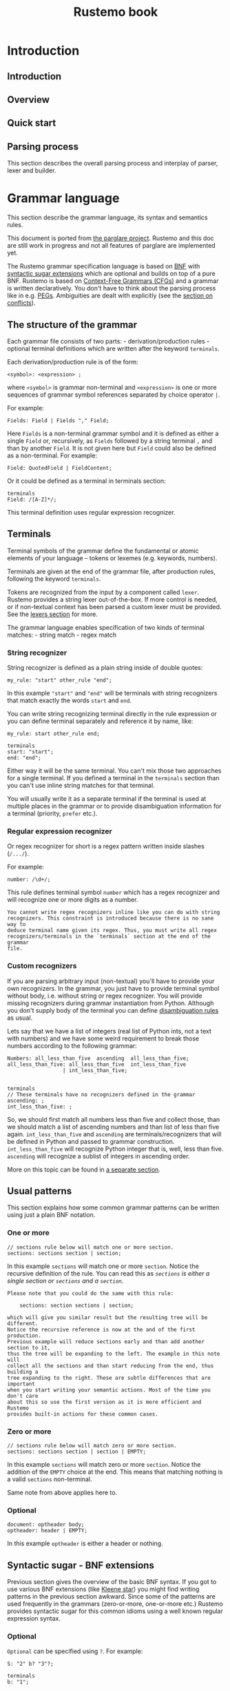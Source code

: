 #+title: Rustemo book

* Export settings :noexport:
#+EXPORT_FILE_NAME: rustemo
#+STARTUP: overview
#+OPTIONS: toc:2
#+LaTeX_CLASS: book-noparts
#+LATEX_CLASS_OPTIONS: [b5paper,11pt]
#+LATEX_HEADER: \usepackage{minted}
#+LATEX_HEADER: \setminted{fontsize=\footnotesize,frame=lines,linenos}
#+LATEX_HEADER: \usepackage{geometry}
#+LATEX_HEADER: \geometry{inner=2cm, outer=1.5cm, top=3cm, bottom=3cm}
#+LATEX_HEADER: \usepackage[T1]{fontenc}

# Better hyphenation https://tex.stackexchange.com/questions/182569/how-to-manually-set-where-a-word-is-split
#+LATEX_HEADER: \usepackage{microtype}

# For admonitions: note, tip, warning
#+LATEX_HEADER: \usepackage{fontawesome5}
#+LATEX_HEADER: \usepackage{awesomebox}
#+LATEX_HEADER: \newenvironment{note}{\begin{noteblock}}{\end{noteblock}}
#+LATEX_HEADER: \newenvironment{tip}{\begin{tipblock}}{\end{tipblock}}
#+LATEX_HEADER: \newenvironment{warning}{\begin{warningblock}}{\end{warningblock}}

# Numbering - https://tex.stackexchange.com/questions/28333/continuous-v-per-chapter-section-numbering-of-figures-tables-and-other-docume
#+LATEX_HEADER: \usepackage{chngcntr}
#+LATEX_HEADER: \counterwithin{listing}{chapter}

#+OPTIONS: html-style:nil
#+HTML_HEAD: <link rel="stylesheet" type="text/css" href="worg.css" />

# #+PROPERTY: header-args :results silent
#+PROPERTY: header-args :eval never-export

* Introduction
:PROPERTIES:
:EXPORT_HUGO_SECTION: introduction
:END:
** Introduction
:PROPERTIES:
:EXPORT_FILE_NAME: _index
:END:

** Overview
** Quick start
:PROPERTIES:
:EXPORT_FILE_NAME: quick_start
:END:
** Parsing process
:PROPERTIES:
:EXPORT_FILE_NAME: parsing_process
:END:
This section describes the overall parsing process and interplay of parser,
lexer and builder.

#+begin_src plantuml :exports results :file img/parsing-process.png
participant Parser
participant Lexer
participant Builder
loop until no more tokens
    loop until reduction not possible
        Parser -> Parser: Reduce if possible
        Parser -> Builder: Execute Reduce action
    end
    Parser -> Lexer: Shift next token
    Parser -> Builder: Execute Shift action
end
#+end_src

#+RESULTS:
[[file:img/parsing-process.png]]

* Grammar language
:PROPERTIES:
:EXPORT_HUGO_SECTION: grammar_language
:CUSTOM_ID: the-rustemo-grammar-language
:EXPORT_FILE_NAME: _index
:ID:       87b0b1f5-c208-4bb4-bc7d-4b3a9b177cd8
:END:

This section describe the grammar language, its syntax and semantics rules.

#+begin_warning
This document is ported from [[https://github.com/igordejanovic/parglare][the parglare project]]. Rustemo and this doc are
still work in progress and not all features of parglare are implemented yet.
#+end_warning

#+begin_src plantuml :exports results :file test-plant.png
:<math>int_0^1f(x)dx</math>;
:<math>x^2+y_1+z_12^34</math>;
note right
Try also
<math>d/dxf(x)=lim_(h->0)(f(x+h)-f(x))/h</math>
<math>P(y|bb"x") or f(bb"x")+epsilon</math>
end note
#+end_src

#+RESULTS:
[[file:test-plant.png]]


#+begin_src mermaid :file test-mermaid.png :exports results
sequenceDiagram
    participant Alice
    participant Bob
    Alice->>John: Hello John, how are you?
    loop Healthcheck
        John->>John: Fight against hypochondria
    end
    Note right of John: Rational thoughts <br/>prevail!
    John-->>Alice: Great!
    John->>Bob: How about you?
    Bob-->>John: Jolly good!
#+end_src

#+RESULTS:
[[file:test-mermaid.png]]

The Rustemo grammar specification language is based on [[https://en.wikipedia.org/wiki/Backus%E2%80%93Naur_form][BNF]] with [[#syntactic-sugar-bnf-extensions][syntactic sugar
extensions]] which are optional and builds on top of a pure BNF. Rustemo is
based on [[https://en.wikipedia.org/wiki/Context-free_grammar][Context-Free Grammars (CFGs)]] and a grammar is written declaratively.
You don't have to think about the parsing process like in e.g. [[https://en.wikipedia.org/wiki/Parsing_expression_grammar][PEGs]]. Ambiguities
are dealt with explicitly (see the [[#resolving-lr-conflicts][section on conflicts]]).

** The structure of the grammar
:PROPERTIES:
:CUSTOM_ID: the-structure-of-the-grammar
:END:
Each grammar file consists of two parts: - derivation/production rules -
optional terminal definitions which are written after the keyword
=terminals=.

Each derivation/production rule is of the form:

#+begin_example
<symbol>: <expression> ;
#+end_example

where =<symbol>= is grammar non-terminal and =<expression>= is one or
more sequences of grammar symbol references separated by choice operator
=|=.

For example:

#+begin_example
Fields: Field | Fields "," Field;
#+end_example

Here =Fields= is a non-terminal grammar symbol and it is defined as
either a single =Field= or, recursively, as =Fields= followed by a
string terminal =,= and than by another =Field=. It is not given here
but =Field= could also be defined as a non-terminal. For example:

#+begin_example
Field: QuotedField | FieldContent;
#+end_example

Or it could be defined as a terminal in terminals section:

#+begin_example
terminals
Field: /[A-Z]*/;
#+end_example

This terminal definition uses regular expression recognizer.
** Terminals
:PROPERTIES:
:CUSTOM_ID: terminals
:END:
Terminal symbols of the grammar define the fundamental or atomic
elements of your language -- tokens or lexemes (e.g. keywords, numbers).

Terminals are given at the end of the grammar file, after production
rules, following the keyword =terminals=.

Tokens are recognized from the input by a component called =lexer=.
Rustemo provides a string lexer out-of-the-box. If more control is
needed, or if non-textual context has been parsed a custom lexer must be
provided. See the [[file:./lexers.md][lexers section]] for more.

The grammar language enables specification of two kinds of terminal
matches: - string match - regex match

*** String recognizer
:PROPERTIES:
:CUSTOM_ID: string-recognizer
:END:
String recognizer is defined as a plain string inside of double quotes:

#+begin_example
my_rule: "start" other_rule "end";
#+end_example

In this example ="start"= and ="end"= will be terminals with string
recognizers that match exactly the words =start= and =end=.

You can write string recognizing terminal directly in the rule
expression or you can define terminal separately and reference it by
name, like:

#+begin_example
my_rule: start other_rule end;

terminals
start: "start";
end: "end";
#+end_example

Either way it will be the same terminal. You can't mix those two
approaches for a single terminal. If you defined a terminal in the
=terminals= section than you can't use inline string matches for that
terminal.

You will usually write it as a separate terminal if the terminal is used
at multiple places in the grammar or to provide disambiguation
information for a terminal (priority, =prefer= etc.).

*** Regular expression recognizer
:PROPERTIES:
:CUSTOM_ID: regular-expression-recognizer
:END:
Or regex recognizer for short is a regex pattern written inside slashes
(=/.../=).

For example:

#+begin_example
number: /\d+/;
#+end_example

This rule defines terminal symbol =number= which has a regex recognizer
and will recognize one or more digits as a number.

#+begin_example
You cannot write regex recognizers inline like you can do with string
recognizers. This constraint is introduced because there is no sane way to
deduce terminal name given its regex. Thus, you must write all regex
recognizers/terminals in the `terminals` section at the end of the grammar
file.
#+end_example

*** Custom recognizers
:PROPERTIES:
:CUSTOM_ID: custom-recognizers
:END:
If you are parsing arbitrary input (non-textual) you'll have to provide
your own recognizers. In the grammar, you just have to provide terminal
symbol without body, i.e. without string or regex recognizer. You will
provide missing recognizers during grammar instantiation from Python.
Although you don't supply body of the terminal you can define
[[file:./disambiguation.md][disambiguation rules]] as usual.

Lets say that we have a list of integers (real list of Python ints, not
a text with numbers) and we have some weird requirement to break those
numbers according to the following grammar:

#+begin_example
Numbers: all_less_than_five  ascending  all_less_than_five;
all_less_than_five: all_less_than_five  int_less_than_five
                  | int_less_than_five;


terminals
// These terminals have no recognizers defined in the grammar
ascending: ;
int_less_than_five: ;
#+end_example

So, we should first match all numbers less than five and collect those,
than we should match a list of ascending numbers and than list of less
than five again. =int_less_than_five= and =ascending= are
terminals/recognizers that will be defined in Python and passed to
grammar construction. =int_less_than_five= will recognize Python integer
that is, well, less than five. =ascending= will recognize a sublist of
integers in ascending order.

More on this topic can be found in [[file:./recognizers.md][a separate
section]].

** Usual patterns
:PROPERTIES:
:CUSTOM_ID: usual-patterns
:END:
This section explains how some common grammar patterns can be written
using just a plain BNF notation.

*** One or more
:PROPERTIES:
:CUSTOM_ID: one-or-more
:END:
#+begin_example
// sections rule below will match one or more section.
sections: sections section | section;
#+end_example

In this example =sections= will match one or more =section=. Notice the
recursive definition of the rule. You can read this as /=sections= is
either a single section or =sections= and a =section=/.

#+begin_example
Please note that you could do the same with this rule:

    sections: section sections | section;

which will give you similar result but the resulting tree will be different.
Notice the recursive reference is now at the and of the first production.
Previous example will reduce sections early and than add another section to it,
thus the tree will be expanding to the left. The example in this note will
collect all the sections and than start reducing from the end, thus building a
tree expanding to the right. These are subtle differences that are important
when you start writing your semantic actions. Most of the time you don't care
about this so use the first version as it is more efficient and Rustemo
provides built-in actions for these common cases.
#+end_example

*** Zero or more
:PROPERTIES:
:CUSTOM_ID: zero-or-more
:END:
#+begin_example
// sections rule below will match zero or more section.
sections: sections section | section | EMPTY;
#+end_example

In this example =sections= will match zero or more =section=. Notice the
addition of the =EMPTY= choice at the end. This means that matching
nothing is a valid =sections= non-terminal.

Same note from above applies here to.

*** Optional
:PROPERTIES:
:CUSTOM_ID: optional
:END:
#+begin_example
document: optheader body;
optheader: header | EMPTY;
#+end_example

In this example =optheader= is either a header or nothing.

** Syntactic sugar - BNF extensions
:PROPERTIES:
:CUSTOM_ID: syntactic-sugar-bnf-extensions
:END:
Previous section gives the overview of the basic BNF syntax. If you got
to use various BNF extensions (like
[[https://en.wikipedia.org/wiki/Kleene_star][Kleene star]]) you might
find writing patterns in the previous section awkward. Since some of the
patterns are used frequently in the grammars (zero-or-more, one-or-more
etc.) Rustemo provides syntactic sugar for this common idioms using a
well known regular expression syntax.

*** Optional
:PROPERTIES:
:CUSTOM_ID: optional-1
:END:
=Optional= can be specified using =?=. For example:

#+begin_example
S: "2" b? "3"?;

terminals
b: "1";
#+end_example

Here, after =2= we might have terminal =b= but it is optional, as well
as =3= that follows.

Lets see what the parser will return for various inputs (the =grammar=
variable is a string holding grammar from above):

#+begin_src python
g = Grammar.from_string(grammar)
p = Parser(g)

input_str = '2 1 3'
result = p.parse(input_str)
assert result == ["2", "1", "3"]

input_str = '2 3'
result = p.parse(input_str)
assert result == ["2", None, "3"]
#+end_src

#+begin_example
Syntax equivalence for `optional` operator:

    S: b?;

    terminals
    b: "1";

is equivalent to:

    S: b_opt;
    b_opt: b | EMPTY;

    terminals
    b: "1";

Behind the scenes Rustemo will create `b_opt` rule.
All syntactic sugar additions operate by creating additional rules in the
grammar during table construction.
#+end_example

*** One or more
:PROPERTIES:
:CUSTOM_ID: one-or-more-1
:END:
=One or more= match is specified using =+= operator. For example:

#+begin_example
S: "2" c+;

terminals
c: "c";
#+end_example

After =2= we expect to see one or more =c= terminals.

Lets see what the parser will return for various inputs (the =grammar=
variable is a string holding grammar from above):

#+begin_src python
g = Grammar.from_string(grammar)
p = Parser(g)

input_str = '2 c c c'
result = p.parse(input_str)
assert result == ["2", ["c", "c", "c"]]

input_str = '2 c'
result = p.parse(input_str)
assert result == ["2", ["c"]]
#+end_src

So the sub-expression on the second position (=c+= sub-rule) will by
default produce a list of matched =c= terminals. If =c= is missing a
[[file:./handling_errors.md][parse error]] will be raised.

#+begin_example
Syntax equivalence for `one or more`:

    S: a+;

    terminals
    a: "a";

is equivalent to:

    S: a_1;
    @collect
    a_1: a_1 a | a;

    terminals
    a: "a";
#+end_example

=+= operator allows repetition modifier for separators. For example:

#+begin_example
S: "2" c+[comma];

terminals
c: "c";
comma: ",";
#+end_example

=c+[comma]= will match one or more =c= terminals separated by whatever
is matched by the =comma= rule.

Lets see what the parser will return for various inputs (the =grammar=
variable is a string holding grammar from above):

#+begin_src python
g = Grammar.from_string(grammar)
p = Parser(g)

input_str = '2 c, c,  c'
result = p.parse(input_str)
assert result == ["2", ["c", "c", "c"]]

input_str = '2 c'
result = p.parse(input_str)
assert result == ["2", ["c"]]
#+end_src

As you can see giving a separator modifier allows us to parse a list of
items separated by the whatever is matched by the rule given inside
=[]=.

#+begin_example
Syntax equivalence `one or more with separator `:

    S: a+[comma];

    terminals
    a: "a";
    comma: ",";

is equivalent to:

    S: a_1_comma;
    @collect_sep
    a_1_comma: a_1_comma comma a | a;

    terminals
    a: "a";
    comma: ",";

Making the name of the separator rule a suffix of the additional rule
name makes sure that only one additional rule will be added to the
grammar for all instances of `a+[comma]`, i.e. same base rule with the
same separator.
#+end_example

*** Zero or more
:PROPERTIES:
:CUSTOM_ID: zero-or-more-1
:END:
=Zero or more= match is specified using =*= operator. For example:

#+begin_example
S: "2" c*;

terminals
c: "c";
#+end_example

This syntactic addition is similar to =+= except that it doesn't require
rule to match at least once. If there is no match, resulting
sub-expression will be an empty list. For example:

#+begin_src python
g = Grammar.from_string(grammar)
p = Parser(g)

input_str = '2 c c c'
result = p.parse(input_str)
assert result == ["2", ["c", "c", "c"]]

input_str = '2'
result = p.parse(input_str)
assert result == ["2", []]
#+end_src

#+begin_example
Syntax equivalence `zero or more`:

    S: a*;

    terminals
    a: "a";

is equivalent to:

    S: a_0;
    a_0: a_1 {nops} | EMPTY;
    @collect
    a_1: a_1 a | a;

    terminals
    a: "a";

So using of `*` creates both `a_0` and `a_1` rules. Action attached to `a_0`
returns a list of matched `a` and empty list if no match is found. Please note
the [usage of `nops`](./disambiguation.md#nops-and-nopse). In case if
`prefer_shift` strategy is used using `nops` will perform both REDUCE and
SHIFT during GLR parsing in case what follows zero or more might be another
element in the sequence. This is most of the time what you need.
#+end_example

Same as =one or more= this operator may use separator modifiers.

#+begin_example
Syntax equivalence `zero or more with separator `:

    S: a*[comma];

    terminals
    a: "a";
    comma: ",";

is equivalent to:

    S: a_0_comma;
    a_0_comma: a_1_comma {nops} | EMPTY;
    @collect_sep
    a_1_comma: a_1_comma comma a | a;

    terminals
    a: "a";

where action is attached to `a_0_comma` to provide returning a list of
matched `a` and empty list if no match is found.
#+end_example

*** Greedy repetitions
:PROPERTIES:
:CUSTOM_ID: greedy-repetitions
:END:
=*=, =+=, and =?= operators have their greedy counterparts. To make an
repetition operator greedy add =!= (e.g. =*!=, =+!=, and =?!=). These
versions will consume as much as possible before proceeding. You can
think of the greedy repetitions as a way to disambiguate a class of
ambiguities which arises due to a sequence of rules where earlier
constituent can match an input of various length leaving the rest to the
next rule to consume.

Consider this example:

#+begin_example
S: "a"* "a"*;
#+end_example

It is easy to see that this grammar is ambiguous, as for the input:

#+begin_example
a a
#+end_example

We have 3 solutions:

#+begin_example
1:S[0->3]
a_0[0->1]
    a_1[0->1]
    a[0->1, "a"]
a_0[2->3]
    a_1[2->3]
    a[2->3, "a"]
2:S[0->3]
a_0[0->0]
a_0[0->3]
    a_1[0->3]
    a_1[0->1]
        a[0->1, "a"]
    a[2->3, "a"]
3:S[0->3]
a_0[0->3]
    a_1[0->3]
    a_1[0->1]
        a[0->1, "a"]
    a[2->3, "a"]
a_0[3->3]
#+end_example

If we apply greedy zero-or-more to the first element of the sequence:

#+begin_example
S: "a"*! "a"*;
#+end_example

We have only one solution where all =a= tokens are consumed by the first
part of the rule:

#+begin_example
S[0->3]
a_0[0->3]
    a_1[0->3]
    a_1[0->1]
        a[0->1, "a"]
    a[2->3, "a"]
a_0[3->3]
#+end_example

*** Parenthesized groups
:PROPERTIES:
:CUSTOM_ID: parenthesized-groups
:END:
You can use parenthesized groups at any place you can use a rule
reference. For example:

#+begin_example
S: a (b* a {left} | b);
terminals
a: "a";
b: "b";
#+end_example

Here, you can see that =S= will match =a= and then either =b* a= or =b=.
You can also see that [[#user-meta-data][meta-data]] can be applied at a
per-sequence level (in this case ={left}= applies to sequence =b* a=).

Here is a more complex example which uses repetitions, separators,
assignments and nested groups.

#+begin_example
S: (b c)*[comma];
S: (b c)*[comma] a=(a+ (b | c)*)+[comma];
terminals
a: "a";
b: "b";
c: "c";
comma: ",";
#+end_example

#+begin_example
Syntax equivalence `parenthesized groups`:

    S: c (b* c {left} | b);
    terminals
    c: "c";
    b: "b";

is equivalent to:

    S: c S_g1;
    S_g1: b_0 c {left} | b;
    b_0: b_1 | EMPTY;
    b_1: b_1 b | b;
    terminals
    c: "c";
    b: "b";

So using parenthesized groups creates additional `_g<n>` rules (`S_g1` in the
example), where `n` is a unique number per rule starting from `1`. All other
syntactic sugar elements applied to groups behave as expected.
#+end_example

** =EMPTY= built-in rule
:PROPERTIES:
:CUSTOM_ID: empty-built-in-rule
:END:
There is a special =EMPTY= rule you can reference in your grammars.
=EMPTY= rule will reduce without consuming any input and will always
succeed, i.e. it is empty recognition.

** Named matches (/assignments/)
:PROPERTIES:
:CUSTOM_ID: named-matches-assignments
:END:
In section  on [[file:components/builders.pre-processed.org::#building-asts][actions]] youcan see that semantic action
(Python callable) connected to a rule will be called with two parameters: a
context and a list of sub-expressions evaluation results. This require you to
use positional access in the list of sub-expressions.

=Named matches= (a.k.a =assignments=) enable giving a name to the
sub-expression directly in the grammar.

For example:

#+begin_example
S: first=a second=digit+[comma];

terminals
a: "a";
digit: /\d+/;
comma: ",";
#+end_example

In this example root rule matches one =a= and then one or more digit
separated by a comma. You can see that the first sub-expression (=a=
match) is assigned to =first= while the second sub-expression
=digit+[comma]= is assigned to =second=.

=first= and =second= will now be an additional keyword parameters passed
to the semantic action. The values passed in using these parameters will
be the results of evaluation of the rules referenced by the assignments.

There are two kind of assignments:

- plain assignment (===) -- will collect RHS and pass it to the action
  under the names given by LHS,
- bool assignment (=?==) -- will pass =True= if the match return
  non-empty result. If the result of RHS is empty the assignment will
  result in =False= being passed to the action.

Each rule using named matches result in a dynamically created Python
class named after the rule. These classes are kept in a dictionary
=grammar.classes= and used to instantiate Python objects during parsing
by an implicitly set [[file:./actions.md#built-in-actions][built-in =obj=
action]].

Thus, for rules using named matches, default action is to create object
with attributes whose names are those of LHS of the assignments and
values are from RHS of the assignments (or boolean values for =bool=
assignments). Each object is an instance of corresponding dynamically
created Python class.

Effectively, using named matches enables automatic creation of a nice
AST.

!!! tip

#+begin_example
You can, of course, override default action either in the grammar
using `@` syntax or using `actions` dict given to the parser.
See the next section.
#+end_example

** Referencing semantic actions from a grammar
:PROPERTIES:
:CUSTOM_ID: referencing-semantic-actions-from-a-grammar
:END:
By default [[file:./actions.md][action]] with the name same as the rule name
will be searched in the accompanying =<grammar>_actions.py= file or
[[file:./parser.md#actions][=actions= dict]]. You can override this by
specifying action name for the rule directly in the grammar using =@=
syntax. In that case a name given after =@= will be used instead of a
rule name.

For example:

#+begin_example
@myaction
some_rule: first second;
#+end_example

#+begin_html
<!-- FIXME: Default actions -->
#+end_html

For rule =some_rule= action with the name =myaction= will be searched in
the =<grammar>_actions.py= module, =actions= dict or
[[file:./actions.md/#built-in-actions][built-in actions]] provided by the
=parglare.actions= module. This is helpful if you have some common
action that can be used for multiple rules in your grammar. Also this
can be used to specify built-in action to be used for a rule directly in
the grammar.

** User meta-data
:PROPERTIES:
:CUSTOM_ID: user-meta-data
:END:
You can supply arbitrary meta-data for the productions and terminals in
the grammar in the form of key-value pairs. This can be used to augment
dynamic disambiguation strategies, error reporting etc.

To define meta-data put it inside the ={}= block of either rule,
production or terminal in the form of =name: value=, where =name= is a
valid ID and =value= is integer, float, bool (=true= or =false=) or
string in single quotes.

For example:

#+begin_src python
grammar_str = r'''
MyRule: 'a' {left, 1, dynamic, nops,
              some_string:'My Label',
              some_bool: true,
              some_int: 3,
              some_float: 4.5};
'''

grammar = Grammar.from_string(grammar_str)
my_rule = grammar.get_nonterminal('MyRule')

prod = my_rule.productions[0]
assert prod.some_string == 'My Label'
assert prod.some_bool is True
assert prod.some_int == 3
assert prod.some_float == 4.5
#+end_src

In this example, user meta-data =some_string= with value =My Label= is
defined on the first production of rule =MyRule=. Please note that user
defined meta-data is accessed as an ordinary Python attribute. In the
example you can also see the definition of meta-data of various
supported types.

User meta-data can be defined at the rule level in which case all
production for the given rule inherit the meta-data.

For example:

#+begin_src python
grammar_str = r'''
MyRule {label: 'My Label', nops}: 'a' {left, 1, dynamic};
'''

grammar = Grammar.from_string(grammar_str)
my_rule = grammar.get_nonterminal('MyRule')

# User meta-data is accessible on the non-terminal
assert my_rule.label == 'My Label'

# The production has its own meta-data
prod = my_rule.productions[0]
assert prod.assoc == ASSOC_LEFT
assert prod.prior == 1
assert prod.dynamic

# Rule-level meta-data are propagated to productions
assert prod.label == 'My Label'
#+end_src

Meta-data defined on the rule level can be overridden on the production
level. Also, rule can be specified multiple times. Propagation of each
rule meta-data is done only to the productions specified in the rule.

For example:

#+begin_src python
grammar_str = r'''
MyRule {label: 'My Label', left}: 'first' {right,
                                            label: 'My overriden label'}
                                | 'second';

MyRule {label: 'Other rule'}: 'third' {left}
                            | 'fourth' {label: 'Fourth prod'};
'''

grammar = Grammar.from_string(grammar_str)
my_rule = grammar.get_nonterminal('MyRule')

# User meta-data is accessible on the non-terminal
# Rule level meta-data are only those defined on the
# first rule in the order of the definition.
assert my_rule.label == 'My Label'

prod1 = my_rule.productions[0]
# First production overrides meta-data
assert prod1.label == 'My overriden label'
assert prod1.assoc == ASSOC_RIGHT

# If not overriden it uses meta-data from the rule.
prod2 = my_rule.productions[1]
assert prod2.label == 'My Label'
assert prod2.assoc == ASSOC_LEFT

# Third and fourth production belongs to the second rule so they
# inherits its meta-data.
prod3 = my_rule.productions[2]
assert prod3.label == 'Other rule'
assert prod3.assoc == ASSOC_LEFT

prod4 = my_rule.productions[3]
assert prod4.label == 'Fourth prod'
assert prod4.assoc == ASSOC_NONE
#+end_src

** Grammar comments
:PROPERTIES:
:CUSTOM_ID: grammar-comments
:END:
In Rustemo grammar, comments are available as both line comments and
block comments:

#+begin_example
// This is a line comment. Everything from the '//' to the end of line is a comment.

/*
  This is a block comment.
  Everything in between `/*`  and '*/' is a comment.
,*/
#+end_example

=admonish warning TODO: Grammar comments are not implemented yet. For this to land a layout support should be done.=

** Handling whitespaces and comments in your language
:PROPERTIES:
:CUSTOM_ID: handling-whitespaces-and-comments-in-your-language
:END:
By default parser will skip whitespaces. Whitespace skipping is
controlled by [[file:./parser.md#ws][=ws= parameter to the parser]] which is
by default set to ='\n\t '=.

If you need more control of the layout, i.e. handling of not only
whitespaces but comments also, you can use a special rule =LAYOUT=:

#+begin_example
LAYOUT: LayoutItem | LAYOUT LayoutItem | EMPTY;
LayoutItem: WS | Comment;

terminals
WS: /\s+/;
Comment: /\/\/.*/;
#+end_example

This will form a separate layout parser that will parse in-between each
matched tokens. In this example whitespaces and line-comments will be
consumed by the layout parser.

If this special rule is found in the grammar =ws= parser parameter is
ignored.

Here is another example that gives support for both line comments and
block comments like the one used in the grammar language itself:

#+begin_example
LAYOUT: LayoutItem | LAYOUT LayoutItem | EMPTY;
LayoutItem: WS | Comment;
Comment: '/*' CorNCs '*/' | LineComment;
CorNCs: CorNC | CorNCs CorNC | EMPTY;
CorNC: Comment | NotComment | WS;

terminals
WS: /\s+/;
LineComment: /\/\/.*/;
NotComment: /((\*[^\/])|[^\s*\/]|\/[^\*])+/;
#+end_example

!!! tip

#+begin_example
If `LAYOUT` is provided it *must* match before the first token, between any
two tokens in the input, and after the last token. If layout cannot be
empty, the input cannot start or end with a token. If this is not desired,
make sure to include `EMPTY` in the layout as one of its alternatives like
in the previous examples.
#+end_example

** Handling keywords in your language
:PROPERTIES:
:CUSTOM_ID: handling-keywords-in-your-language
:END:
By default parser will match given string recognizer even if it is part
of some larger word, i.e. it will not require matching on the word
boundary. This is not the desired behavior for language keywords.

For example, lets examine this little grammar:

#+begin_example
S: "for" name=ID "=" from=INT "to" to=INT;

terminals
ID: /\w+/;
INT: /\d+/;
#+end_example

This grammar is intended to match statement like this one:

#+begin_example
for a=10 to 20
#+end_example

But it will also match:

#+begin_example
fora=10 to20
#+end_example

which is not what we wanted.

Rustemo allows the definition of a special terminal rule =KEYWORD=. This
rule must define a [[#regular-expression-recognizer][regular expression
recognizer]]. Any string recognizer in the grammar that can be also
recognized by the =KEYWORD= recognizer is treated as a keyword and is
changed during grammar construction to match only on word boundary.

For example:

#+begin_example
S: "for" name=ID "=" from=INT "to" to=INT;

terminals
ID: /\w+/;
INT: /\d+/;
KEYWORD: /\w+/;
#+end_example

Now,

#+begin_example
fora=10 to20
#+end_example

will not be recognized as the words =for= and =to= are recognized to be
keywords (they can be matched by the =KEYWORD= rule).

This will be parsed correctly:

#+begin_example
for a=10 to 20
#+end_example

As === is not matched by the =KEYWORD= rule and thus doesn't require to
be separated from the surrounding tokens.

#+begin_example
Rustemo uses integrated scanner so this example:

    for for=10 to 20

will be correctly parsed. `for` in `for=10` will be recognized as `ID` and
not as a keyword `for`, i.e. there is no lexical ambiguity due to tokenizer
separation.
#+end_example
* Configuration
:PROPERTIES:
:EXPORT_HUGO_SECTION: configuration
:END:
** Configuration
:PROPERTIES:
:EXPORT_FILE_NAME: _index
:END:
** =build.rs= scripts
:PROPERTIES:
:EXPORT_FILE_NAME: build_scripts
:END:
** Using API
:PROPERTIES:
:EXPORT_FILE_NAME: using_api
:END:
* Components
:PROPERTIES:
:EXPORT_HUGO_SECTION: components
:END:
** Components
:PROPERTIES:
:EXPORT_FILE_NAME: _index
:END:
** Lexers
:PROPERTIES:
:EXPORT_FILE_NAME: lexers
:END:
This section describes the role of lexer in the parsing process, how to
configure and use string lexer and how to build a custom lexer.
** Parsers
:PROPERTIES:
:EXPORT_FILE_NAME: parsers
:END:
This section describes the role of the parser component and its interaction with
lexers and builders.
** Builders
:PROPERTIES:
:EXPORT_FILE_NAME: builders
:END:
This section describes the role of builders in the parsing process, how to use
Rustemo provided builders and how to write a custom builder.
*** Building ASTs
*** Building generic parse trees
* Rustemo CLI
:PROPERTIES:
:EXPORT_HUGO_SECTION: cli
:EXPORT_FILE_NAME: _index
:END:
Rustemo CLI
* Handling errors
:PROPERTIES:
:EXPORT_HUGO_SECTION: errors
:END:
** Handling errors
:PROPERTIES:
:EXPORT_FILE_NAME: _index
:END:
** Resolving LR conflicts
:PROPERTIES:
:EXPORT_FILE_NAME: resolving_conflicts
:CUSTOM_ID: resolving-lr-conflicts
:END:
** Ambiguities
:PROPERTIES:
:EXPORT_FILE_NAME: ambiguities
:END:
* Tutorials
:PROPERTIES:
:EXPORT_HUGO_SECTION: tutorials
:END:
** Calculator
:PROPERTIES:
:EXPORT_FILE_NAME: calculator
:END:
* Contributing
:PROPERTIES:
:EXPORT_HUGO_SECTION: contributing
:END:
** Contributing
:PROPERTIES:
:EXPORT_FILE_NAME: _index
:END:
Contributions are welcome, and they are greatly appreciated!. You can contribute
code, documentation, tests, bug reports. Every little bit helps, and credit will
always be given. If you plan to make a significant contribution it would be
great if you first announce that in the Discussions.

You can contribute in many ways:

*** Types of Contributions


**** Report Bugs

Report bugs at https://github.com/igordejanovic/rustemo/issues.

If you are reporting a bug, please include:

- Your operating system name and version.
- Any details about your local setup that might be helpful in troubleshooting.
- Detailed steps to reproduce the bug.


**** Fix Bugs

Look through the GitHub issues for bugs. Anything tagged with "bug" and "help
wanted" is open to whoever wants to implement it.


**** Implement Features

Look through the GitHub issues for features. Anything tagged with
"enhancement/feature" and "help wanted" is open to whoever wants to implement
it.

**** Write Documentation

Rustemo could always use more documentation, whether as part of the official
Rustemo docs, in documentation comments, or even on the web in blog posts,
articles, and such.

Rustemo is using Org Mode for official documentation.

**** How to Test the Documentation Locally


To test the docs locally, you need to follow the first 3 instructions at the
[Get Started!](#get-started) section

1. Fork the repo (one-time effort)
2. Clone your fork locally (one-time effort)
3. Create a virtualenv for the fork and install the relevant libraries (one-time
   effort)

Once you complete the above 3 instructions, you can now:

4. Activate the virtualenv
5. Run `mkdocs serve` at the root folder

`mkdocs` will run a webserver that serves the documentation at 127.0.0.1:8000

To make changes to the configurations, you can look at `mkdocs.yml`. For more
information on how to use mkdocs, visit this [site](https://www.mkdocs.org).


### Submit Feedback

The best way to send feedback is to open a discussion at
https://github.com/textX/textX/discussions

If you are proposing a feature:

- Explain in detail how it would work.
- Keep the scope as narrow as possible, to make it easier to implement.
- Remember that this is a volunteer-driven project, and that contributions are
  welcome :)


## Get Started!

Ready to contribute? Here's how to set up `textX` for local development.

1. Fork the `textX` repo on GitHub.
2. Clone your fork locally:

        $ git clone git@github.com:your_name_here/textX.git

3. Install your local copy into a virtualenv. This is how you set up your fork
   for local development:

        $ cd textX/
        $ python -m venv venv
        $ source venv/bin/activate
        $ ./install-dev.sh

    Previous stuff is needed only the first time. To continue working on textX
    later you just do:

        $ cd textX/
        $ source venv/bin/activate

    Note that on Windows sourcing syntax is a bit different. Check the docs for
    virtualenv.

    An excellent overview of available tools for Python environments management
    can be found
    [here](https://stackoverflow.com/questions/41573587/what-is-the-difference-between-venv-pyvenv-pyenv-virtualenv-virtualenvwrappe)

    To verify that everything is setup properly run tests:

        $ flake8
        $ py.test tests/functional/

4. Create a branch for local development::

        $ git checkout -b name-of-your-bugfix-or-feature

   Now you can make your changes locally.

5. When you're done making changes, check that your changes pass flake8, the
   tests, and have a look at the coverage:

        $ flake8
        $ py.test tests/functional/
        $ coverage run --source textx -m py.test tests/functional
        $ coverage report

   You can run all this at once with provided script `runtests.sh`

        $ ./runtests.sh

   In case you have doubts, have also a look at the html rendered version of
   the coverage results:

        $ coverage html

6. Commit your changes and push your branch to GitHub:

        $ git add .
        $ git commit -m "Your detailed description of your changes."
        $ git push origin name-of-your-bugfix-or-feature

7. Submit a pull request through the GitHub website.


## Pull Request Guidelines

Before you submit a pull request, check that it meets these guidelines:

1. The pull request should include tests.
2. If the pull request adds/changes functionality, the docs should be updated.
3. The pull request should work for Python 3.6+. Check
   https://github.com/textX/textX/actions and make sure that the tests pass for
   all supported Python versions.


## Tips

To run a subset of tests:

```
$ py.test tests/functional/mytest.py
```

or a single test:

```
$ py.test tests/functional/mytest.py::some_test
** Bootstrapping
:PROPERTIES:
:EXPORT_FILE_NAME: bootstrapping
:END:
This section describes the bootstrap process which is essential to understand in
order to contribute to the development of the Rustemo library.

It is usual for compiler compilers to be implemented using themselves. Rustemo
is no different. in =rustemo/src/lang= you can find grammar =rustemo.rustemo= which
is a description of the rustemo grammar language. This description is then used
to generate a parser for rustemo grammar files.

The problem with bootstrapping is a classical chicken and egg problem. To
generate the parser you need a working parser. The problem is solved by using a
previous version to generate the next.

While the solution seems simple it is not easily achieved from the
organizational point of view. E.g., when you change parser generator code you
would like to have rustemo parser regenerated with the new code but the current
parser version might not be functional at that point.

Thus, rustemo defines a bootstrapping process to help with the development. The
idea is to build bootstrapping rustemo binary with the parser code from the git
=main= branch and the rest of the code from the current source tree.

If you are not changing the rustemo grammar or the parser code generator you
won't need bootstrapping and should proceed as usual with Cargo commands.

But, if you do need to change the rustemo grammar or parser code generator you
should install bootstrapping binary with the following command.

#+begin_src sh
$ cargo install --path rustemo --features boostrap --debug
#+end_src

The =--debug= switch is optional but will provide faster build and the built
binary will provide better error repors in case of problems.

Note the use of =--features bootstrap=. This command will checkout rustemo parser
files (parser and actions) from the git =main= branch, do the build with the rest
of the code and install the binary.

You can verify that the bootstrapping binary is used by checking the version:

#+begin_example
$ rustemo --version
rustemo 0.1.0-1a45d75ca4-bootstrap
#+end_example

#+begin_note
It is assumed that the ~main~ branch contains a working parser.
#+end_note

When the bootstrapping binary is installed you develop as usual and run tests:

#+begin_src sh
$ cargo test
#+end_src

Whenever you change the rustemo grammar you should regenerate the parser code
with ~rustemo~ binary:

#+begin_src sh
rustemo rustemo/src/lang/rustemo.rustemo
#+end_src

If bootstrapping binary is used, code generation templates from the working tree
when the binary was last built are used. Thus, regenerate bootstrapping binary
whenever you change parser code generation templates.

This will also check your grammar for syntax and semantic errors and report
diagnostics.

If feature =bootstrap= is not provided during rustemo installation, Cargo proceeds
as usual by using current versions of parser files to build the binary.

* Random notes
:PROPERTIES:
:EXPORT_HUGO_SECTION: random_notes
:EXPORT_FILE_NAME: _index
:END:
These are quick notes that should be reworked and go elsewhere.

** Random notes
:PROPERTIES:
:EXPORT_FILE_NAME: _index
:END:

** =@vec= rule annotation

Rustemo performs a usual rule pattern recognition to decide what type to use but
for better control user should annotate rules where more complex types are used (like Vec).

E.g.

#+begin_src
A: As A | A | EMPTY;
#+end_src

Is a standard patter for zero or more of =A=. Automatically generated actions will
recognize this but you need to annotate the rule in order to use =Vec=.

#+begin_src
@vec
A: As A | A | EMPTY;
#+end_src

When syntax sugar for regex-like operators is finished this will just be:

#+begin_src
A*
#+end_src
* Footnotes
* Latex helpers :noexport:
Evaluate this before export to LaTeX. It should be evaluated when the file is
loaded by the configuration provided in Local Variables bellow.

#+name: latex-setup
#+begin_src emacs-lisp
;; A new LaTeX class which is based on =book= but don't use parts
(add-to-list 'org-latex-classes
           '("book-noparts"
              "\\documentclass{book}"
              ("\\chapter{%s}" . "\\chapter*{%s}")
              ("\\section{%s}" . "\\section*{%s}")
              ("\\subsection{%s}" . "\\subsection*{%s}")
              ("\\subsubsection{%s}" . "\\subsubsection*{%s}")
              ("\\paragraph{%s}" . "\\paragraph*{%s}")
              ("\\subparagraph{%s}" . "\\subparagraph*{%s}")))

;; Put table headings bellow
(setq org-latex-caption-above nil)

;; Use minted. -shell-escape is needed. Also pygments must be available for this to work.
(setq org-latex-listings 'minted)
(setq org-latex-pdf-process
      '("pdflatex -shell-escape -interaction nonstopmode -output-directory %o %f"
        "pdflatex -shell-escape -interaction nonstopmode -output-directory %o %f"
        "pdflatex -shell-escape -interaction nonstopmode -output-directory %o %f"))
#+end_src

#+RESULTS: latex-setup
| pdflatex -shell-escape -interaction nonstopmode -output-directory %o %f | pdflatex -shell-escape -interaction nonstopmode -output-directory %o %f | pdflatex -shell-escape -interaction nonstopmode -output-directory %o %f |

* COMMENT Local variables and routines
# Local Variables:
# eval: (org-sbe "latex-setup")
# eval: (setq org-export-use-babel t)
# End:
